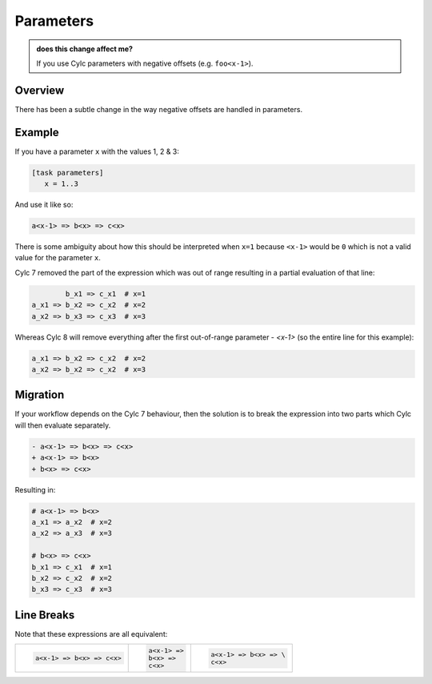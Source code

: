 Parameters
==========

.. admonition:: does this change affect me?
   :class: tip

   If you use Cylc parameters with negative offsets (e.g. ``foo<x-1>``).


Overview
--------

There has been a subtle change in the way negative offsets are handled in parameters.


Example
-------

If you have a parameter ``x`` with the values 1, 2 & 3:

.. code-block:: cylc

   [task parameters]
      x = 1..3

And use it like so:

.. code-block:: cylc-graph

   a<x-1> => b<x> => c<x>

There is some ambiguity about how this should be interpreted when ``x=1``
because ``<x-1>`` would be ``0`` which is not a valid value for the parameter
``x``.

Cylc 7 removed the part of the expression which was out of range resulting in a
partial evaluation of that line:

.. code-block:: cylc-graph

           b_x1 => c_x1  # x=1
   a_x1 => b_x2 => c_x2  # x=2
   a_x2 => b_x3 => c_x3  # x=3

Whereas Cylc 8 will remove everything after the first out-of-range parameter - `<x-1>` (so the entire line for this example):

.. code-block:: cylc-graph

   a_x1 => b_x2 => c_x2  # x=2
   a_x2 => b_x2 => c_x2  # x=3


Migration
---------

If your workflow depends on the Cylc 7 behaviour, then the solution is
to break the expression into two parts which Cylc will then evaluate separately.

.. code-block:: diff

   - a<x-1> => b<x> => c<x>
   + a<x-1> => b<x>
   + b<x> => c<x>

Resulting in:

.. code-block:: cylc-graph
   
   # a<x-1> => b<x>
   a_x1 => a_x2  # x=2
   a_x2 => a_x3  # x=3

   # b<x> => c<x> 
   b_x1 => c_x1  # x=1
   b_x2 => c_x2  # x=2
   b_x3 => c_x3  # x=3


Line Breaks
-----------

Note that these expressions are all equivalent:

.. list-table::
   :class: grid-table

   * - .. code-block::

          a<x-1> => b<x> => c<x>

     - .. code-block::

          a<x-1> =>
          b<x> =>
          c<x>

     - .. code-block::

          a<x-1> => b<x> => \
          c<x>
